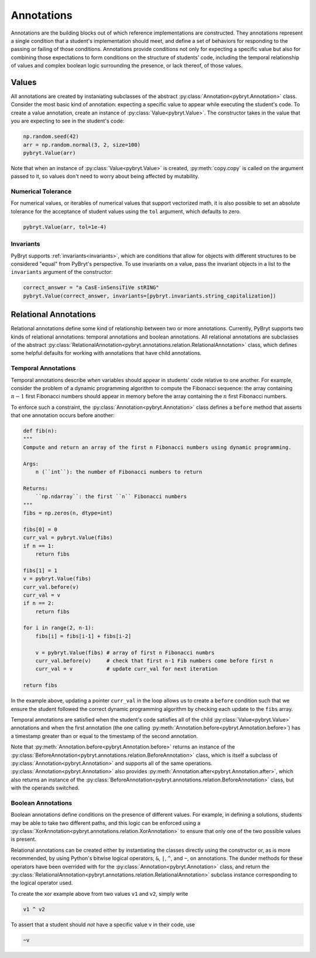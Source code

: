 Annotations
===========

Annotations are the building blocks out of which reference implementations are constructed. They 
annotations represent a single condition that a student's implementation should meet, and define a 
set of behaviors for responding to the passing or failing of those conditions. Annotations provide
conditions not only for expecting a specific value but also for combining those expectations to form
conditions on the structure of students' code, including the temporal relationship of values and
complex boolean logic surrounding the presence, or lack thereof, of those values.


Values
------

All annotations are created by instaniating subclasses of the abstract 
:py:class:`Annotation<pybryt.Annotation>` class. Consider the most basic kind of annotation: 
expecting a specific value to appear while executing the student's code. To create a value 
annotation, create an instance of :py:class:`Value<pybryt.Value>`. The constructor takes in the 
value that you are expecting to see in the student's code:

.. code-block:: python

   np.random.seed(42)
   arr = np.random.normal(3, 2, size=100)
   pybryt.Value(arr)

Note that when an instance of :py:class:`Value<pybryt.Value>` is created, :py:meth:`copy.copy` is 
called on the argument passed to it, so values don't need to worry about being affected by 
mutability.


Numerical Tolerance
+++++++++++++++++++

For numerical values, or iterables of numerical values that support vectorized math, it is also 
possible to set an absolute tolerance for the acceptance of student values using the ``tol`` 
argument, which defaults to zero.

.. code-block:: python

   pybryt.Value(arr, tol=1e-4)


Invariants
++++++++++

PyBryt supports :ref:`invariants<invariants>`, which are conditions that allow for objects with 
different structures to be considered "equal" from PyBryt's perspective. To use invariants on a 
value, pass the invariant objects in a list to the ``invariants`` argument of the constructor:

.. code-block:: python

   correct_answer = "a CasE-inSensiTiVe stRING"
   pybryt.Value(correct_answer, invariants=[pybryt.invariants.string_capitalization])


Relational Annotations
----------------------

Relational annotations define some kind of relationship between two or more annotations. Currently,
PyBryt supports two kinds of relational annotations: temporal annotations and boolean annotations. 
All relational annotations are subclasses of the abstract 
:py:class:`RelationalAnnotation<pybryt.annotations.relation.RelationalAnnotation>` class, which 
defines some helpful defaults for working with annotations that have child annotations.

Temporal Annotations
++++++++++++++++++++

Temporal annotations describe *when* variables should appear in students' code relative to one 
another. For example, consider the problem of a dynamic programming algorithm to compute the 
Fibonacci sequence: the array containing :math:`n-1` first Fibonacci numbers should appear in memory 
before the array containing the :math:`n` first Fibonacci numbers. 

To enforce such a constraint, the :py:class:`Annotation<pybryt.Annotation>` class defines a 
``before`` method that asserts that one annotation occurs before another:

.. code-block:: python

   def fib(n):
   """
   Compute and return an array of the first n Fibonacci numbers using dynamic programming.

   Args:
       n (``int``): the number of Fibonacci numbers to return

   Returns:
       ``np.ndarray``: the first ``n`` Fibonacci numbers
   """
   fibs = np.zeros(n, dtype=int)
   
   fibs[0] = 0
   curr_val = pybryt.Value(fibs)
   if n == 1:
       return fibs
   
   fibs[1] = 1
   v = pybryt.Value(fibs)
   curr_val.before(v)
   curr_val = v
   if n == 2:
       return fibs
   
   for i in range(2, n-1):
       fibs[i] = fibs[i-1] + fibs[i-2]
       
       v = pybryt.Value(fibs) # array of first n Fibonacci numbrs
       curr_val.before(v)     # check that first n-1 Fib numbers come before first n
       curr_val = v           # update curr_val for next iteration
   
   return fibs

In the example above, updating a pointer ``curr_val`` in the loop allows us to create a ``before`` 
condition such that we ensure the student followed the correct dynamic programming algorithm by 
checking each update to the ``fibs`` array.

Temporal annotations are satisfied when the student's code satisfies all of the child 
:py:class:`Value<pybryt.Value>` annotations and when the first annotation (the one calling 
:py:meth:`Annotation.before<pybryt.Annotation.before>`) has a timestamp greater than or equal to the 
timestamp of the second annotation.

Note that :py:meth:`Annotation.before<pybryt.Annotation.before>` returns an instance of the 
:py:class:`BeforeAnnotation<pybryt.annotations.relation.BeforeAnnotation>` class, which is 
itself a subclass of :py:class:`Annotation<pybryt.Annotation>` and supports all of the same operations. 
:py:class:`Annotation<pybryt.Annotation>` also provides 
:py:meth:`Annotation.after<pybryt.Annotation.after>`, which also returns an instance of the 
:py:class:`BeforeAnnotation<pybryt.annotations.relation.BeforeAnnotation>` class, but with 
the operands switched.


Boolean Annotations
+++++++++++++++++++

Boolean annotations define conditions on the presence of different values. For example, in defining
a solutions, students may be able to take two different paths, and this logic can be enforced 
using a :py:class:`XorAnnotation<pybryt.annotations.relation.XorAnnotation>` to ensure that
only one of the two possible values is present.

Relational annotations can be created either by instantiating the classes directly using the 
constructor or, as is more recommended, by using Python's bitwise logical operators, ``&``, ``|``, 
``^``, and ``~``, on annotations. The dunder methods for these operators have been overrided with 
for the :py:class:`Annotation<pybryt.Annotation>` class, and return the 
:py:class:`RelationalAnnotation<pybryt.annotations.relation.RelationalAnnotation>` subclass
instance corresponding to the logical operator used.

To create the xor example above from two values ``v1`` and ``v2``, simply write

.. code-block:: python

   v1 ^ v2

To assert that a student should *not* have a specific value ``v`` in their code, use

.. code-block:: python

   ~v
